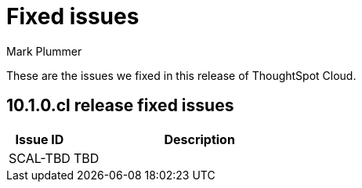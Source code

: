 = Fixed issues
:keywords: fixed issues
:last_updated: 7/18/2024
:author: Mark Plummer
:experimental:
:linkattrs:
:page-layout: default-cloud
:page-toclevels: -1
:description: These are the issues we fixed in recent ThoughtSpot Cloud releases.
:jira: SCAL-197719 (9.10.5.cl), SCAL-206809 (9.12.0.cl), SCAL-210330 (9.12.5.cl), SCAL-214503 (10.0.0.cl)

These are the issues we fixed in this release of ThoughtSpot Cloud.

[#releases-10-1-x]

== 10.1.0.cl release fixed issues

[cols="20%,80%"]
|===
|Issue ID |Description

|SCAL-TBD
|TBD
|===
